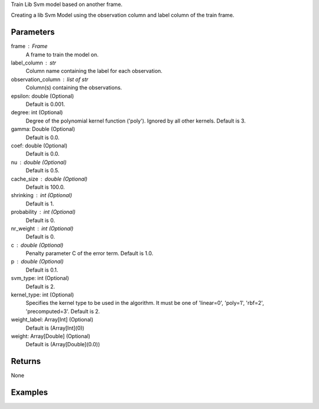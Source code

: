Train Lib Svm model based on another frame.

Creating a lib Svm Model using the observation column and label column of the train
frame.

Parameters
----------
frame : Frame
    A frame to train the model on.

label_column : str
    Column name containing the label for each observation.

observation_column : list of str
    Column(s) containing the observations.

epsilon: double (Optional)
    Default is 0.001.

degree: int (Optional)
    Degree of the polynomial kernel function ('poly'). Ignored by all other kernels. Default is 3.

gamma: Double (Optional)
    Default is 0.0.

coef: double (Optional)
    Default is 0.0.

nu : double (Optional)
    Default is 0.5.

cache_size : double (Optional)
    Default is 100.0.

shrinking : int (Optional)
    Default is 1.

probability : int (Optional)
    Default is 0.

nr_weight : int (Optional)
    Default is 0.

c : double (Optional)
    Penalty parameter C of the error term. Default is 1.0.

p : double (Optional)
    Default is 0.1.

svm_type: int (Optional)
    Default is 2.

kernel_type: int (Optional)
    Specifies the kernel type to be used in the algorithm. It must be one of 'linear=0', 'poly=1', 'rbf=2', 'precomputed=3'. Default is 2.

weight_label: Array[Int] (Optional)
    Default is (Array[Int](0))

weight: Array[Double] (Optional)
    Default is (Array[Double](0.0))

Returns
-------
None

Examples
--------

.. only:: html

    .. code::

        >>> my_model = ia.LibsvmModel(name='mySVM')
        >>> my_model.train(train_frame, 'name_of_label_column',['List_of_observation_column/s'], epsilon=0.001, degree=3, gamma=0.11, coef=0.0, nu=0.5, cache_size=100.0, shrinking=1, probability=0, c=1.0, p=0.1, nr_weight=1, svm_type=2, kernel_type=2)

.. only:: latex

    .. code::

        >>> my_model = ia.LibsvmModel(name='mySVM')
        >>> my_model.train(train_frame, 'name_of_label_column',['List_of_observation_column/s'],
        ...   epsilon=0.001, degree=3, gamma=0.11, coef=0.0, nu=0.5, cache_size=100.0, shrinking=1, probability=0, c=1.0, p=0.1, nr_weight=1, svm_type=2, kernel_type=2)

